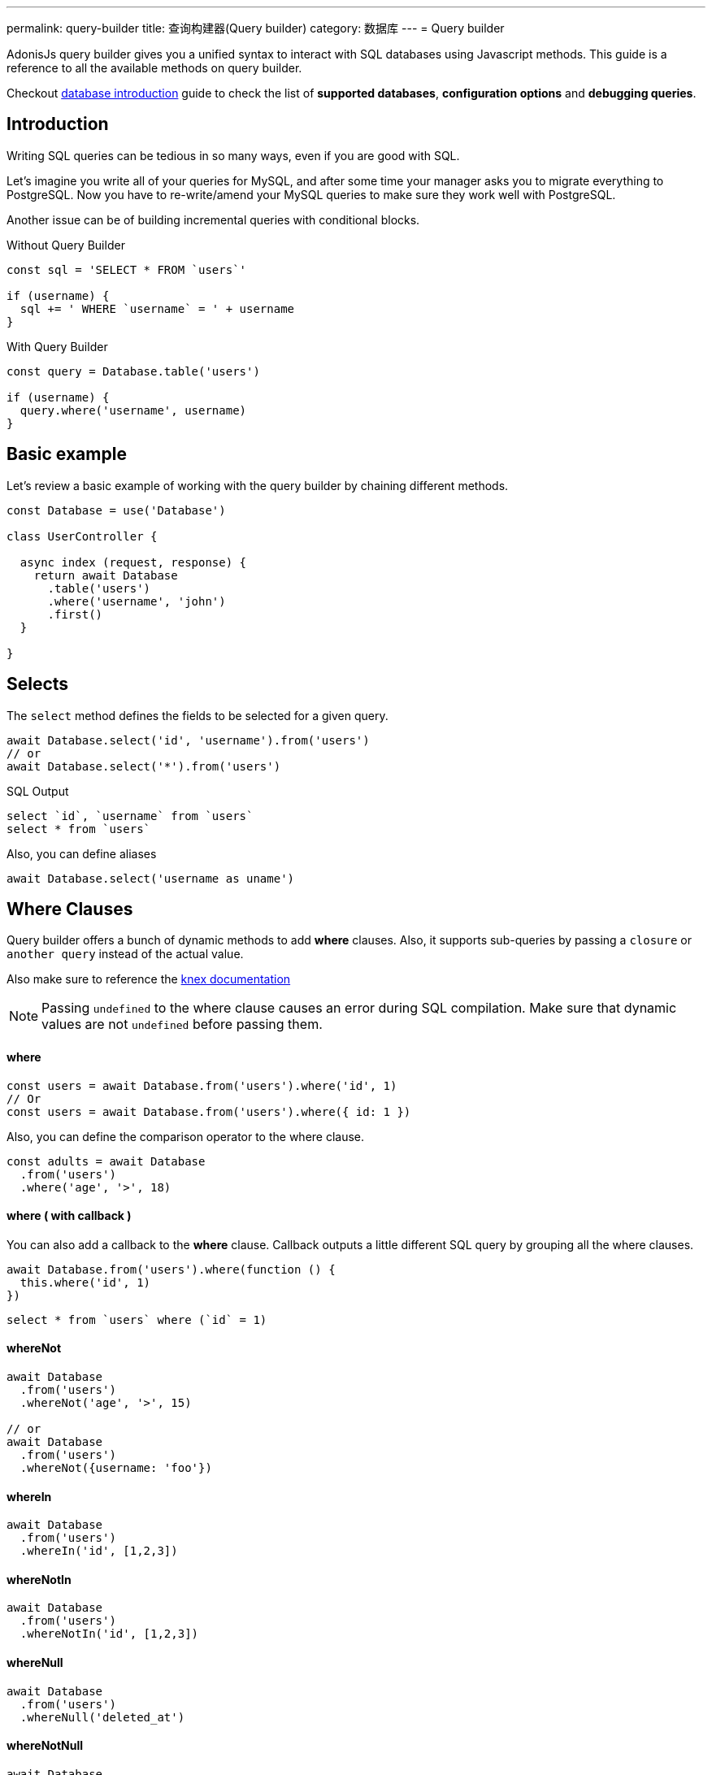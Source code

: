 ---
permalink: query-builder
title: 查询构建器(Query builder)
category: 数据库
---
= Query builder

toc::[]

AdonisJs query builder gives you a unified syntax to interact with SQL databases using Javascript methods. This guide is a reference to all the available methods on query builder.

Checkout link:database[database introduction] guide to check the list of *supported databases*, *configuration options* and *debugging queries*.

== Introduction
Writing SQL queries can be tedious in so many ways, even if you are good with SQL.

Let's imagine you write all of your queries for MySQL, and after some time your manager asks you to migrate everything to PostgreSQL. Now you have to re-write/amend your MySQL queries to make sure they work well with PostgreSQL.

Another issue can be of building incremental queries with conditional blocks.

.Without Query Builder
[source, javascript]
----
const sql = 'SELECT * FROM `users`'

if (username) {
  sql += ' WHERE `username` = ' + username
}
----

.With Query Builder
[source, javascript]
----
const query = Database.table('users')

if (username) {
  query.where('username', username)
}
----

== Basic example
Let's review a basic example of working with the query builder by chaining different methods.

[source, javascript]
----
const Database = use('Database')

class UserController {

  async index (request, response) {
    return await Database
      .table('users')
      .where('username', 'john')
      .first()
  }

}
----

== Selects
The `select` method defines the fields to be selected for a given query.

[source, javascript]
----
await Database.select('id', 'username').from('users')
// or
await Database.select('*').from('users')
----

.SQL Output
[source, sql]
----
select `id`, `username` from `users`
select * from `users`
----

Also, you can define aliases
[source, js]
----
await Database.select('username as uname')
----

== Where Clauses
Query builder offers a bunch of dynamic methods to add *where* clauses. Also, it supports sub-queries by passing a `closure` or `another query` instead of the actual value.

Also make sure to reference the link:http://knexjs.org/#Builder-wheres[knex documentation, window="_blank"]

NOTE: Passing `undefined` to the where clause causes an error during SQL compilation. Make sure that dynamic values are not `undefined` before passing them.

==== where

[source, javascript]
----
const users = await Database.from('users').where('id', 1)
// Or
const users = await Database.from('users').where({ id: 1 })
----

Also, you can define the comparison operator to the where clause.

[source, javascript]
----
const adults = await Database
  .from('users')
  .where('age', '>', 18)
----

==== where ( with callback )
You can also add a callback to the *where* clause. Callback outputs a little different SQL query by grouping all the where clauses.

[source, javascript]
----
await Database.from('users').where(function () {
  this.where('id', 1)
})
----

[source, sql]
----
select * from `users` where (`id` = 1)
----

==== whereNot
[source, javascript]
----
await Database
  .from('users')
  .whereNot('age', '>', 15)

// or
await Database
  .from('users')
  .whereNot({username: 'foo'})
----

==== whereIn
[source, javascript]
----
await Database
  .from('users')
  .whereIn('id', [1,2,3])
----

==== whereNotIn
[source, javascript]
----
await Database
  .from('users')
  .whereNotIn('id', [1,2,3])
----

==== whereNull
[source, javascript]
----
await Database
  .from('users')
  .whereNull('deleted_at')
----

==== whereNotNull
[source, javascript]
----
await Database
  .from('users')
  .whereNotNull('created_at')
----

==== whereExists
[source, javascript]
----
await Database.from('users').whereExists(function () {
  this.from('accounts').where('users.id', 'accounts.user_id')
})
----

==== whereNotExists
[source, javascript]
----
await Database.from('users').whereNotExists(function () {
  this.from('accounts').where('users.id', 'accounts.user_id')
})
----

==== whereBetween
[source, javascript]
----
await Database
  .table('users')
  .whereBetween('age',[18,32])
----

==== whereNotBetween
[source, javascript]
----
await Database
  .table('users')
  .whereNotBetween('age',[45,60])
----

==== whereRaw
Convenience helper for `.where(Database.raw(query))`

[source, javascript]
----
await Database
  .from('users')
  .whereRaw('id = ?', [20])
----

== Joins

==== innerJoin

[source, javascript]
----
await Database
  .table('users')
  .innerJoin('accounts', 'user.id', 'accounts.user_id')
----

Also, you can pass a closure to construct the join.

[source, javascript]
----
await Database
  .table('users')
  .innerJoin('accounts', function () {
    this
      .on('users.id', 'accounts.user_id')
      .orOn('users.id', 'accounts.owner_id')
  })
----

==== leftJoin
[source, js]
----
Database
  .select('*')
  .from('users')
  .leftJoin('accounts', 'users.id', 'accounts.user_id')
----

==== leftOuterJoin
[source, js]
----
await Database
  .select('*')
  .from('users')
  .leftOuterJoin('accounts', 'users.id', 'accounts.user_id')
----

==== rightJoin
[source, js]
----
await Database
  .select('*')
  .from('users')
  .rightJoin('accounts', 'users.id', 'accounts.user_id')
----

==== rightOuterJoin
[source, js]
----
await Database
  .select('*')
  .from('users')
  .rightOuterJoin('accounts', 'users.id', 'accounts.user_id')
----

==== outerJoin
[source, js]
----
await Database
  .select('*')
  .from('users')
  .outerJoin('accounts', 'users.id', 'accounts.user_id')
----

==== fullOuterJoin
[source, js]
----
await Database
  .select('*')
  .from('users')
  .fullOuterJoin('accounts', 'users.id', 'accounts.user_id')
----

==== crossJoin
[source, js]
----
await Database
  .select('*')
  .from('users')
  .crossJoin('accounts', 'users.id', 'accounts.user_id')
----

==== joinRaw
[source, js]
----
await Database
  .select('*')
  .from('accounts')
  .joinRaw('natural full join table1').where('id', 1)
----

== Ordering and Limits

==== distinct
[source, javascript]
----
await Database
  .table('users')
  .distinct('age')
----

==== groupBy
[source, javascript]
----
await Database
  .table('users')
  .groupBy('age')
----

==== groupByRaw
[source, javascript]
----
await Database
  .table('users')
  .groupByRaw('age, status')
----

==== orderBy(column, [direction=asc])
[source, javascript]
----
await Database
  .table('users')
  .orderBy('id', 'desc')
----

==== orderByRaw(column, [direction=asc])
[source, javascript]
----
await Database
  .table('users')
  .orderByRaw('col NULLS LAST DESC')
----

==== having(column, operator, value)
NOTE: `groupBy()` clause is always required before making use of `having()` method.

[source, javascript]
----
await Database
  .table('users')
  .groupBy('age')
  .having('age', '>', 18)
----

==== offset/limit(value)
[source, javascript]
----
await Database
  .table('users')
  .offset(11)
  .limit(10)
----

== Inserts
Insert operation returns the `id` of the inserted row. In the case of bulk inserts, the `id` of the first record is returned, and it is more of a limitation with MYSQL itself. link:http://dev.mysql.com/doc/refman/5.6/en/information-functions.html#function_last-insert-id[LAST_INSERT_ID].

==== insert(values)
[source, javascript]
----
const userId = await Database
  .table('users')
  .insert({username: 'foo', ...})

// BULK INSERT
const firstUserId = await Database
  .from('users')
  .insert([{username: 'foo'}, {username: 'bar'}])
----

==== into(tableName)
Method `into` is more readable than `table/from` when insert rows to the database.

[source, javascript]
----
const userId = await Database
  .insert({username: 'foo', ...})
  .into('users')
----

=== PostgreSQL only
For PostgreSQL, you have to define the returning column explicitly. All other database clients ignore this statement.

[source, javascript]
----
const userId = await Database
  .insert({ username: 'virk' })
  .into('users')
  .returning('id')
----

== Updates
All update operations returns the number of affected rows.

[source, javascript]
----
const affectedRows = await Database
  .table('users')
  .where('username', 'tutlage')
  .update('lastname', 'Virk')
----

Pass an object for multiple columns.

[source, javascript]
----
const affectedRows = await Database
  .table('users')
  .where('username', 'tutlage')
  .update({ lastname: 'Virk', firstname: 'Aman' })
----

== Deletes
Delete operations also returns the number of affected rows.

==== delete
Also, you can make use of `del()`, since `delete` is a reserved keyword in Javascript.

[source, javascript]
----
const affectedRows = await Database
  .table('users')
  .where('username', 'tutlage')
  .delete()
----

==== truncate
Truncate removes all the rows from a database and set auto increment id back to *0*.

[source, javascript]
----
await Database.truncate('users')
----

== Pagination
Query builder provides a handful of convenient ways to paginate results from the database.

==== forPage(page, [limit=20])
[source, javascript]
----
const users = await Database
  .from('users')
  .forPage(1, 10)
----

==== paginate(page, [limit=20])
[source, javascript]
----
const results = await Database
  .from('users')
  .paginate(2, 10)
----

NOTE: The output of the `paginate` method is different from the `forPage` method.

.Output
[source, javascript]
----
{
  pages: {
    total: 0,
    currentPage: 2,
    perPage: 10,
    lastPage: 0,
  },
  rows: [{...}]
}
----

== Database Transactions
Database transactions are safe operations, which are not reflected in the database until and unless you explicitly commit your changes.

==== beginTransaction
The `beginTransaction` method returns the transaction object, which can be used to perform any queries.

[source, javascript]
----
const trx = await Database.beginTransaction()
await trx.insert({username: 'virk'}).into('users')

trx.commit() // insert query will take place on commit
trx.rollback() // will not insert anything
----

==== transaction
Also, you can wrap your transactions inside a *callback*. The major difference is, you do not have to call `commit or `rollback` manually. If any of your queries throws an error, the transaction
rolls back automatically. Otherwise, it is committed.

[source, javascript]
----
await Database.transaction(async (trx) => {
  await trx.insert({username: 'virk'}).into('users')
})
----

== Aggregates

The Lucid Query Builder exposes the full power of link:http://knexjs.org/#Builder-count[knex's aggregate methods].

==== count()
[source, javascript]
----
const count = await Database
  .from('users')
  .count()                                      // returns array

const total = count[0]['count(*)']              // returns number

// COUNT A COLUMN
const count = await Database
  .from('users')
  .count('id')                                  // returns array

const total = count[0]['count("id")']           // returns number

// COUNT COLUMN AS NAME
const count = await Database
  .from('users')
  .count('* as total')                          // returns array

const total = count[0].total                    // returns number
----

==== countDistinct
The `countDistinct` is same as count, but adds distinct expression.

[source, javascript]
----
const count = await Database
  .from('users')
  .countDistinct('id')                          // Returns array

const total = count[0]['count(distinct "id")']  // returns number
----

==== min
[source, javascript]
----
await Database.from('users').min('age')         // returns array
await Database.from('users').min('age as a')    // returns array
----

==== max
[source, javascript]
----
await Database.from('users').max('age')         // returns array
await Database.from('users').max('age as a')    // returns array
----

==== sum
[source, javascript]
----
await Database.from('cart').sum('total')        // returns array
await Database.from('cart').sum('total as t')   // returns array
----

==== sumDistinct
[source, javascript]
----
await Database.from('cart').sumDistinct('total')      // returns array
await Database.from('cart').sumDistinct('total as t') // returns array
----

==== avg
[source, javascript]
----
await Database.from('users').avg('age')         // returns array
await Database.from('users').avg('age as age')  // returns array
----

==== avgDistinct
[source, javascript]
----
await Database.from('users').avgDistinct('age')         // returns array
await Database.from('users').avgDistinct('age as age')  // returns array
----

==== increment
Increment the column existing value by *1*.

[source, javascript]
----
await Database
  .table('credits')
  .where('id', 1)
  .increment('balance', 10)
----

==== decrement
Opposite of `increment`.

[source, javascript]
----
await Database
  .table('credits')
  .where('id', 1)
  .decrement('balance', 10)
----

=== Aggregate Helpers

Query Builder also extends knex's query aggregates with helpful shortcut methods for common aggregate queries.

Helper methods end the query builder chaining and return a value. All helpers accept a column name to be used for aggregation. When possible Lucid will choose a default for the column name. Some methods, such as `sum()`, require a column name.

The knex query builder underlying Lucid defines methods `count()`, `countDistinct()`, `avg()`, `avgDistinct()`, `sum()`, `sumDistinct()`, `min()`, and `max()`. To avoid confusion and naming collisions, Lucid prefixes its aggregate helper methods with `get`.

==== getCount(columnName = '*')
[source, javascript]
----
const total = await Database
  .from('users')
  .getCount()                                   // returns number
----

==== getCountDistinct(columnName)
[source, javascript]
----
const total = await Database
  .from('users')
  .countDistinct('id')                          // returns number
----

==== getMin(columnName)
[source, javascript]
----
await Database.from('users').getMin('age')      // returns a number
----

==== getMax(columnName)
[source, javascript]
----
await Database.from('users').getMax('age')      // returns number
----

==== getSum(columnName)
[source, javascript]
----
await Database.from('cart').getSum('total')     // returns number
----

==== getSumDistinct(columnName)
[source, javascript]
----
await Database.from('cart').getSumDistinct('total')   // returns number
----

==== getAvg(columnName)
[source, javascript]
----
await Database.from('users').getAvg('age')      // returns number
----

==== getAvgDistinct(columnName)
[source, javascript]
----
await Database.from('users').getAvgDistinct('age')      // returns number
----


== Helpers

==== pluck(column)
The `pluck` method will return an array of values for the selected column.
[source, javascript]
----
const usersIds = await Database.from('users').pluck('id')
----

==== first
The `first` method adds a *limit 1* clause to the query.

[source, javascript]
----
await Database.from('users').first()
----

==== clone
Clone the current query chain for re-usability.

[source, javascript]
----
const query = Database
  .from('users')
  .where('username', 'virk')
  .clone()

// later
await query
----

==== columnInfo
Returns information for a given column.

[source, javascript]
----
const username = await Database
  .table('users')
  .columnInfo('username')
----

== Sub queries
[source, javascript]
----
const subquery = Database
  .from('accounts')
  .where('account_name', 'somename')
  .select('account_name')

const users = await Database
  .from('users')
  .whereIn('id', subquery)
----

[source, sql]
----
select * from `users` where `id` in (select `account_name` from `accounts` where `account_name` = 'somename')
----

== Raw Queries
The `Database.raw` method should be used for running raw SQL queries.

[source, js]
----
await Database
  .raw('select * from users where username = ?', [username])
----

== Closing connection
The database connections can be closed by calling the `close` method. By default this method all close all open database connections. To close selected connections, make sure to pass an array of connection names.

[source, js]
----
Database.close() // all

Database.close(['sqlite', 'mysql'])
----
